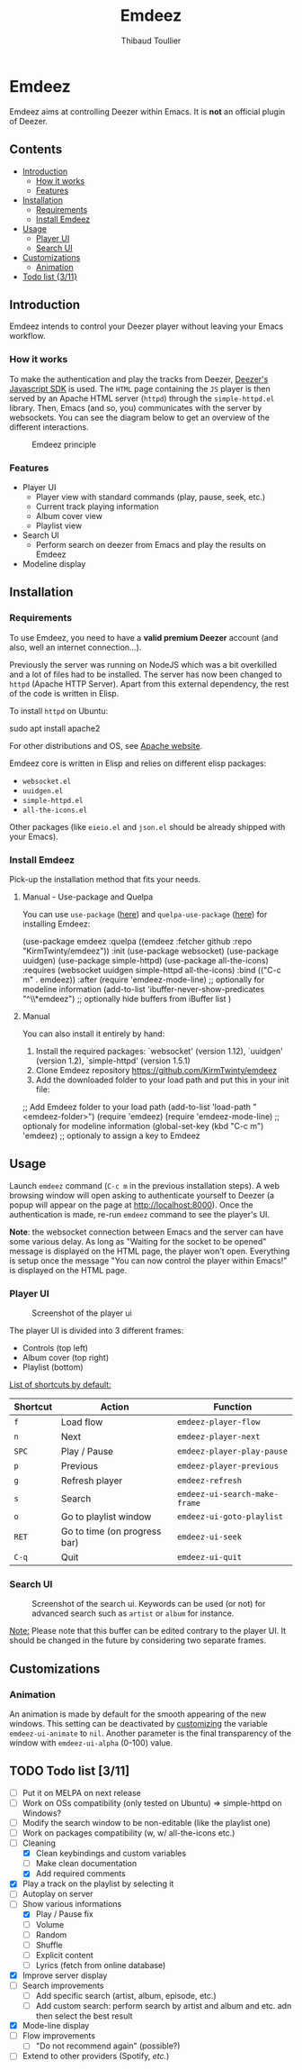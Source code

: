 #+TITLE:     Emdeez
#+AUTHOR:    Thibaud Toullier
#+EMAIL:     thibaud.toullier@univ-eiffel.fr

* Emdeez

#+HTML: <a href="https://developers.deezer.com/api"><img src="https://img.shields.io/badge/Deezer-API-blue?style=flat&logo=Deezer"></a> <a href="https://www.gnu.org/licenses/gpl-3.0.html"><img src="https://img.shields.io/github/license/kirmtwinty/emdeez"></a>

Emdeez aims at controlling Deezer within Emacs.
It is *not* an official plugin of Deezer.

** Contents
:PROPERTIES:
:TOC:      :include siblings :depth 2
:END:

:CONTENTS:
- [[#introduction][Introduction]]
  - [[#how-it-works][How it works]]
  - [[#features][Features]]
- [[#installation][Installation]]
  - [[#requirements][Requirements]]
  - [[#install-emdeez][Install Emdeez]]
- [[#usage][Usage]]
  - [[#player-ui][Player UI]]
  - [[#search-ui][Search UI]]
- [[#customizations][Customizations]]
  - [[#animation][Animation]]
- [[#todo-list-311][Todo list {3/11}]]
:END:

** Introduction

Emdeez intends to control your Deezer player without leaving your Emacs workflow. 

*** How it works

To make the authentication and play the tracks from Deezer, [[https://developers.deezer.com/sdk/javascript][Deezer's Javascript SDK]] is used. The =HTML= page containing the =JS= player is then served by an Apache HTML server (=httpd=) through the =simple-httpd.el= library.
Then, Emacs (and so, you) communicates with the server by websockets. You can see the diagram below to get an overview of the different interactions.

# #+BEGIN_SRC plantuml :file img/emdeez-diagram.svg
# !include https://raw.githubusercontent.com/bschwarz/puml-themes/master/themes/sketchy/puml-theme-sketchy.puml

# package "Emacs" {
#   [Emdeez UI] -> [Emdeez Websocket]
# }

# node "Apache HTTP Server (httpd)"{
#   [Emdeez Websocket] <--> Websocket
#   [JS Websocket] <- [Server UI]
#   Websocket <-> [JS Websocket]
#   [Server UI] --> [Deezer JS SDK]
#   [JS Websocket] <--> [Deezer JS SDK]
# }

# cloud {
# [Tracks, Playlists, etc.]
# }

# [Deezer JS SDK] --> [Tracks, Playlists, etc.]
# [You] ..> [Emdeez UI] : use
# [You] ..> [Server UI] : Deezer authentication
# #+END_SRC


#+CAPTION: Emdeez principle
[[./img/emdeez-diagram.svg]]

*** Features
- Player UI 
  - Player view with standard commands (play, pause, seek, etc.)
  - Current track playing information
  - Album cover view
  - Playlist view 
- Search UI
  - Perform search on deezer from Emacs and play the results on Emdeez
- Modeline display


** Installation
*** Requirements
To use Emdeez, you need to have a *valid premium Deezer* account (and also, well an internet connection...).

Previously the server was running on NodeJS which was a bit overkilled and a lot of files had to be installed. The server has now been changed to =httpd= (Apache HTTP Server). Apart from this external dependency, the rest of the code is written in Elisp.

To install =httpd= on Ubuntu: 

#+BEGIN_SRC: sh
sudo apt install apache2
#+END_SRC

For other distributions and OS, see [[http://httpd.apache.org/download.cgi][Apache website]].

Emdeez core is written in Elisp and relies on different elisp packages: 
- =websocket.el=
- =uuidgen.el=
- =simple-httpd.el=
- =all-the-icons.el=

Other packages (like =eieio.el= and =json.el= should be already shipped with your Emacs).

*** Install Emdeez
Pick-up the installation method that fits your needs.

**** Manual - Use-package and Quelpa

You can use =use-package= ([[https://github.com/jwiegley/use-package][here]]) and =quelpa-use-package= ([[https://github.com/quelpa/quelpa-use-package][here]]) for installing Emdeez:

#+BEGIN_SRC: elisp
(use-package emdeez
  :quelpa ((emdeez :fetcher github :repo "KirmTwinty/emdeez"))
  :init
    (use-package websocket)
    (use-package uuidgen)
    (use-package simple-httpd)
    (use-package all-the-icons)
  :requires (websocket uuidgen simple-httpd all-the-icons)
  :bind (("C-c m" . emdeez))
  :after
    (require 'emdeez-mode-line) ;; optionally for modeline information
    (add-to-list 'ibuffer-never-show-predicates "^\\*emdeez") ;; optionally hide buffers from iBuffer list
)
#+END_SRC
**** Manual 
You can also install it entirely by hand:

1. Install the required packages: `websocket' (version 1.12), `uuidgen' (version 1.2), `simple-httpd' (version 1.5.1)
2. Clone Emdeez repository https://github.com/KirmTwinty/emdeez
3. Add the downloaded folder to your load path and put this in your init file:

#+BEGIN_SRC: elisp
;; Add Emdeez folder to your load path
(add-to-list 'load-path "<emdeez-folder>")
(require 'emdeez)
(require 'emdeez-mode-line)            ;; optionaly for modeline information
(global-set-key (kbd "C-c m") 'emdeez) ;; optionaly to assign a key to Emdeez
#+END_SRC


** Usage

Launch =emdeez= command (=C-c m= in the previous installation steps).
A web browsing window will open asking to authenticate yourself to Deezer (a popup will appear on the page at [[http://localhost:8000]]).
Once the authentication is made, re-run =emdeez= command to see the player's UI.

*Note*: the websocket connection between Emacs and the server can have some various delay. As long as "Waiting for the socket to be opened" message is displayed on the HTML page, the player won't open. Everything is setup once the message "You can now control the player within Emacs!" is displayed on the HTML page.

*** Player UI

#+CAPTION: Screenshot of the player ui
[[./img/emdeez-ui.png]]

The player UI is divided into 3 different frames: 
- Controls (top left)
- Album cover (top right)
- Playlist (bottom)

_List of shortcuts by default:_

| Shortcut | Action                       | Function                      |
|----------+------------------------------+-------------------------------|
| =f=      | Load flow                    | =emdeez-player-flow=          |
| =n=      | Next                         | =emdeez-player-next=          |
| =SPC=    | Play / Pause                 | =emdeez-player-play-pause=    |
| =p=      | Previous                     | =emdeez-player-previous=      |
| =g=      | Refresh player               | =emdeez-refresh=              |
| =s=      | Search                       | =emdeez-ui-search-make-frame= |
| =o=      | Go to playlist window        | =emdeez-ui-goto-playlist=     |
| =RET=    | Go to time (on progress bar) | =emdeez-ui-seek=              |
| =C-q=    | Quit                         | =emdeez-ui-quit=              |


*** Search UI
#+CAPTION: Screenshot of the search ui. Keywords can be used (or not) for advanced search such as =artist= or =album= for instance.
[[./img/emdeez-search-ui.png]]

_Note:_ Please note that this buffer can be edited contrary to the player UI. 
It should be changed in the future by considering two separate frames.

** Customizations
*** Animation
An animation is made by default for the smooth appearing of the new windows.
This setting can be deactivated by [[https://www.gnu.org/software/emacs/manual/html_node/emacs/Customization.html#Customization][customizing]] the variable =emdeez-ui-animate= to =nil=.
Another parameter is the final transparency of the window with =emdeez-ui-alpha= (0-100) value.

** TODO Todo list [3/11]
- [-] Put it on MELPA on next release
- [-] Work on OSs compatibility (only tested on Ubuntu) => simple-httpd on Windows?
- [-] Modify the search window to be non-editable (like the playlist one)
- [-] Work on packages compatibility (w, w/ all-the-icons etc.)
- [-] Cleaning
  - [X] Clean keybindings and custom variables
  - [-] Make clean documentation
  - [X] Add required comments
- [X] Play a track on the playlist by selecting it
- [-] Autoplay on server
- [-] Show various informations
  - [X] Play / Pause fix
  - [-] Volume 
  - [-] Random 
  - [-] Shuffle
  - [-] Explicit content
  - [-] Lyrics (fetch from online database)
- [X] Improve server display
- [-] Search improvements
  - [-] Add specific search (artist, album, episode, etc.)
  - [-] Add custom search: perform search by artist and album and etc. adn then select the best result 
- [X] Mode-line display
- [-] Flow improvements 
  - [-] "Do not recommend again" (possible?)
- [-] Extend to other providers (Spotify, /etc./)
